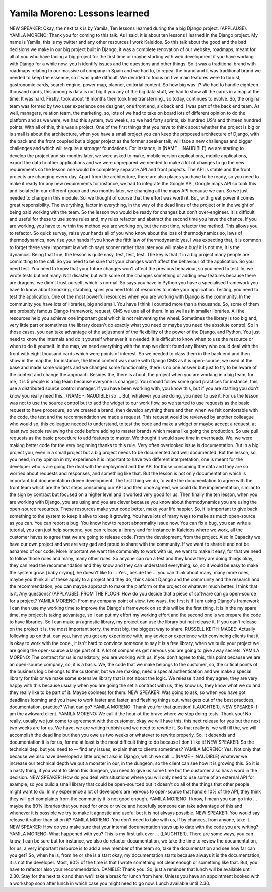 ==============================
Yamila Moreno: Lessons learned
==============================


NEW SPEAKER:  Okay, the next talk is by Yamila, Ten lessons learned during the a big Django project.  (APPLAUSE).
YAMILA MORENO:  Thank you for coming to this talk.  As I said, it is about ten lessons I learned in the Django project.  My name is Yamila, this is my twitter and any other resources I work Kaleidos. So this talk about the good and the bad decisions we make in our big project built in Django, it was a complete renovation of our website, roadmaps, meant for all of you who have facing a big project for the first time or maybe starting with web development if you have working with Django for a while now, you h identify issues and the questions and other things.
So it was a traditional brand with roadmaps relating to our massive oil company in Spain and we had to, to repeal the brand and it was traditional brand we needed to keep the essence, so it was quite difficult.  We decided to focus on five main features were to tourist, gastronomic cards, search engine, power map, planner, editorial content.  So how big was it?  We had to handle eighteen thousand cards, this among is data is not big if you any of the big data stuff, we had to show all the cards in a map at the time.  It was hard.  Firstly, took about 18 months then took time transferring., so today, continues to evolve.
So, the original team was formed by two user experience one designer, one front end, six back end.  I was part of the back end team.  As well, managers, relation team, the marketing, so, lots of we had to take on board lots of different opinion to do the platform and as we were, we had this system, two weeks, so we had forty sprints, six hundred US's and thirteen hundred points.
With all of this, this was a project.  One of the first things that you have to think about whether the project is big or is small is about the architecture, when you have a small project you can keep the proposed architecture of Django, with the back and the front coupled but a bigger project as the former speaker talk, will face a new challenges and bigger challenges and which will require a stronger foundations.  For instance, in (NAME - INAUDIBLE) we are starting to develop the project and six months later, we were asked to make, mobile version applications, mobile applications, export the data to other applications and we were unprepared we needed to make a lot of changes to go the new requirements so the lesson one would be completely separate API and front projects.  The API is stable and the front projects are changing every day.
Apart from the architecture, there are also places you have to be ready, so you need to make it ready for any new requirements for instance, we had to integrate the Google API, Google maps API so took this and isolated in our different group and two months later, we changing all the maps API because we can.  So we just needed to change in this module.  So, we thought of course that the effort was worth it.  But, with great power it comes great responsibility.  The everything, factor in everything, in the way of the dead lines of the project or in the weight of being paid working with the team.  So the lesson two would be ready for changes but don't over-engineer.  It is difficult and useful for these to use some rules and, my rules refactor and abstract the second time you have the chance.  If you are working, you have to, within the method you are working on, but the next time, refactor the method.  This allows you to refactor.
So quick survey, raise your hands all of you who know about the loss of thermodynamics so, laws of thermodynamics, now rise your hands if you know the fifth law of thermodynamic  yes, I was expecting that, it is common to forget these very important law which says sooner rather than later you will make a bug! it is not me, it is the dynamics.
Being that true, the lesson is quite easy, test, test, test. The key is that if in a big project many people are committing to the call.  So you need to be sure that your changes won't affect the behaviour of the application.  So you need test.  You need to know that your future changes won't affect the previous behaviour, so you need to test.
In, we wrote tests but not many.  Not disaster, but with some of the changes something or adding new features because there are dragons, we didn't trust ourself, which is normal.  So says you have in Python you have a specialised framework you have to know about knocking, stabbing, spies you need lots of resources to make your application.  Testing, you need to test the application.
One of the most powerful resources when you are working with Django is the community.  In the community you have lots of libraries, big and small.  You have I think I counted more than a thousands.  So, some of them are probably famous Django framework, request, CMS we use all of them.  In as well as in smaller libraries.  All the resources help you achieve one important goal which is not reinventing the wheel.  Sometimes the library is too big and, very little part or sometimes the library doesn't do exactly what you need or maybe you need the absolute control.
So in those cases, you can take advantage of the adjustment of the flexibility of the power of the Django, and Python.  You just need to know the internals and do it yourself whenever it is needed.  It is difficult to know when to use the resource or when to do it yourself.  In the map, we need everything with the map we didn't found any library who could deal with the front with eight thousand cards which were points of interest.  So we needed to class them in the back end and then show in the map the, for instance, the literal content was made with Django CMS as it is open-source, we used at the base and made some widgets and we changed some functionality, there is no one answer but just to try to be aware of the context and change the approach.
Besides the, there is about, the project when you are working in a big team, for me, it is 5 people is a big team because everyone is changing.  You should follow some good practices for instance, this, use a distributed source control manager.  If you have been working with, you know this, but if you are starting you don't know you really need this., (NAME - INAUDIBLE) so ...
But, whatever you are doing, you need to use it.  For us the lesson was not to use the source control but to add the widget to our work flow, so we started to use requests as the basic request to have procedure, so we created a brand, then develop anything there and then when we felt comfortable with the code, the test and the recommendation we made a request.  This request would be reviewed by another colleague who would so, this colleague needed to understand, to test the code and make a widget or maybe accept a request, at least two people reviewing the code before adding to master brands which means like going the production.
So use pull requests as the basic procedure to add features to master.  We thought it would save time in overheads.  We, we were making better code for the very beginning thanks to this rule.
Very often overlooked issue is documentation.  But in a big project you, even in a small project but a big project needs to be documented and well documented.  But the lesson, so, you need, in my opinion in my experience it is important to have two different interpretation, one is meant for the developer who is are going the deal with the deployment and the API for those consuming the data and they are so worried about requests and responses, and something like that.
But the lesson is not only documentation which is important but documentation driven development.  The first thing we do, to write the documentation to agree with the front team which are the first steps consuming our API and then once agreed, we could do the implementation, similar to the sign by contract but focused on a higher level and it worked very good for us.
Then finally the ten lesson, when you are working with Django, you are using and you are clever because you know about thermodynamics you are using the open-source resources.  These resources make your code better, make your life happier.  So, it is important to give back something to the system to keep it alive to keep it growing.  You have lots of many ways to make as much open-source as you can.  You can report a bug.  You know how to report abnormality issue now.  You can fix a bug, you can write a tutorial, you can just help someone, you can release a library and for instance in Kaleidos where we work, all the customer haves to agree that we are going to release code.  From the development, from the project.  Also in Capacity we have our own project and we are very gad and proud to share with the community.  If we want to share it and not be ashamed of our code.  More important we want the community to work with us, we want to make it easy, for that we need to follow those rules and many, many other rules.  So anyone can run a test and they know they are doing things okay, they can read the recommendation and they know and they can understand everything, so, so it would be easy to make the system grow.
[baby crying], he doesn't like to ...
Yes., beside the ... you can think about many, many more rules, maybe you think all of these apply to a project and they do, think about Django and the community and the research and the recommendation, you can maybe approach to make the platform or the project or whatever much better.
I think that is it.  Any questions?
(APPLAUSE).
FROM THE FLOOR:  How do you decide that a piece of software can go open-source for a project?
YAMILA MORENO:  From my company point of view, two ways, the first is if I am using Django's framework I can then use my working time to improve the Django's framework on so this will be the first thing.  It is in the my spare time, my project is taking advantage, so I can put my effort my working effort and the second one is we prepare the code to have libraries.  So I can make an agnostic library, my project can use the library but not release it.  If you can't release on the project it is, the most important sorry, the most big, the biggest way to share.
RUSSELL KEITH-MAGEE:  Actually following up on that, can you, have you got any experience with, any advice or experience with convincing clients that it is okay to work with the code., it isn't hard to convince someone to say it is a free library, when we build your project we are going the open-source a large part of it.  A lot of companies get nervous you are going to give away secrets.
YAMILA MORENO:  The contract for us is mandatory, you are working with us, if you don't agree to this, this point because we are an open-source company, so, it is a basis.  We, the code that we make belongs to the customer, so, the critical points of the business logic belongs to the customer, but we are making, need a special authentication and we make a special library for this or we make some extensive library that is not about the logic.  We release it and they agree, they are very happy with this because usually when you are going the set a contract with us, they know us, they know what we do and they really like to be part of it.
Maybe coolness for them.
NEW SPEAKER:  Was going to ask, so when you have got deadlines looming and you have to work faster and faster, and fleshing things out, what gets cut of the best practices, documentation, practice?  What can go?
YAMILA MORENO:  Thank you for that question! (LAUGHTER).
NEW SPEAKER:  I am the awkward client.
YAMILA MORENO:  We call it the hour of the brave where we stop doing tests.  Thank you!
No really, usually we just come to agreement with the customer, okay we will have this, this next release for you but the next two weeks are for us.  We have, we are writing rubbish and we need to rewrite it.  So that really is, we will fill the, we will accomplish the dead line but then you owe us two weeks or whatever to rewrite properly.  So, it depends and documentation it is for us, for me at least is the most difficult thing to do because I don't like it!
NEW SPEAKER:  So the technical dep, but you need to  -- find any issues, explain that to clients sometimes?
YAMILA MORENO:  Yes.  Not only that because we also have developed a little project also in Django, which we call ... (NAME - INAUDIBLE) whatever we increase our technical depth we put a monster in our, in the dungeon, so the client can see how it is growing this.  So it is a nasty thing, if you want to clean this dungeon, you need to give us some time but the customer also has a word in the decision.
NEW SPEAKER:  How do you deal with situations where you will only need to use some of an external API for example, so you build a small library that could be open-sourced but it doesn't do all of the things that other people might want to do.  In my experience a lot of developers are nervous to open-source that handle 10% of the API, they think they will get complaints from the community it is not good enough.
YAMILA MORENO:  I know, I mean you can go into ... maybe the 80% libraries that you need for once or twice and hopefully someone can take advantage of this and whenever it is possible we try to make it agnostic and useful but it is not always possible.
NEW SPEAKER:  You would say release it rather than sit on it?
YAMILA MORENO:  You don't need to take with us, if by chances, from anyone, take it.
NEW SPEAKER:  How do you make sure that your internal documentation stays up to date with the code you are writing?
YAMILA MORENO:  What happened with you?  This is my first talk ever ... (LAUGHTER).
There are some ways, you can know, I can be sure but for instance, we also do refactor documentation, we take the time to review the documentation, for us, a very important resource is to add a new member of the team so, take the documentation and see how far can you get?  So, when he is, from he or she is a start okay, my documentation starts because always it is the documentation, it is not the developer.  Most, 90% of the time is that I wrote something not clear enough or something like that.  But, you have to refactor also your recommendation.
DANIELE:  Thank you.
So, just a reminder that lunch will be available until 2.30.  Stay for the next talk and then we'll take a break for lunch from here.  Unless you have an appointment booked with a workshop soon after lunch in which case you might need to go now.  Lunch available until 2.30.
